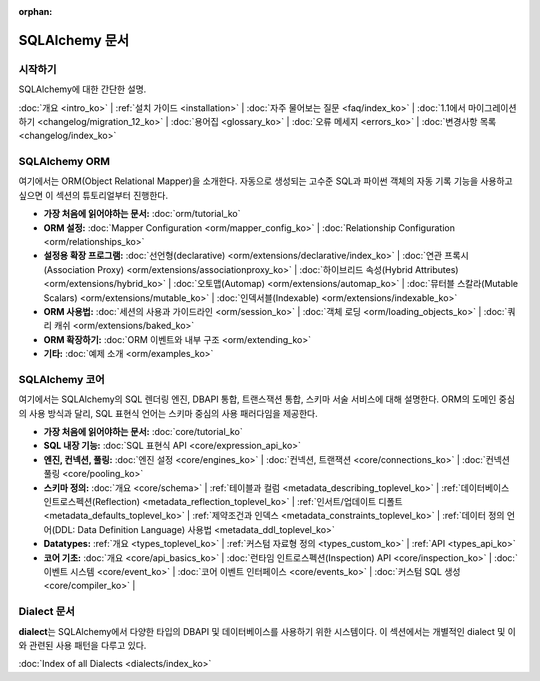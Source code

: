 :orphan:

.. _index_toplevel:

========================
SQLAlchemy 문서
========================

시작하기
===============

SQLAlchemy에 대한 간단한 설명.

:doc:`개요 <intro_ko>` |
:ref:`설치 가이드 <installation>` |
:doc:`자주 물어보는 질문 <faq/index_ko>` |
:doc:`1.1에서 마이그레이션 하기 <changelog/migration_12_ko>` |
:doc:`용어집 <glossary_ko>` |
:doc:`오류 메세지 <errors_ko>` |
:doc:`변경사항 목록 <changelog/index_ko>`

SQLAlchemy ORM
==============

여기에서는 ORM(Object Relational Mapper)을 소개한다.
자동으로 생성되는 고수준 SQL과 파이썬 객체의 자동 기록 기능을 사용하고 싶으면
이 섹션의 튜토리얼부터 진행한다.

* **가장 처음에 읽어야하는 문서:**
  :doc:`orm/tutorial_ko`

* **ORM 설정:**
  :doc:`Mapper Configuration <orm/mapper_config_ko>` |
  :doc:`Relationship Configuration <orm/relationships_ko>`

* **설정용 확장 프로그램:**
  :doc:`선언형(declarative) <orm/extensions/declarative/index_ko>` |
  :doc:`연관 프록시(Association Proxy) <orm/extensions/associationproxy_ko>` |
  :doc:`하이브리드 속성(Hybrid Attributes) <orm/extensions/hybrid_ko>` |
  :doc:`오토맵(Automap) <orm/extensions/automap_ko>` |
  :doc:`뮤터블 스칼라(Mutable Scalars) <orm/extensions/mutable_ko>` |
  :doc:`인덱서블(Indexable) <orm/extensions/indexable_ko>`

* **ORM 사용법:**
  :doc:`세션의 사용과 가이드라인 <orm/session_ko>` |
  :doc:`객체 로딩 <orm/loading_objects_ko>` |
  :doc:`쿼리 캐쉬 <orm/extensions/baked_ko>`

* **ORM 확장하기:**
  :doc:`ORM 이벤트와 내부 구조 <orm/extending_ko>`

* **기타:**
  :doc:`예제 소개 <orm/examples_ko>`

SQLAlchemy 코어
=====================

여기에서는 SQLAlchemy의 SQL 렌더링 엔진, DBAPI 통합, 트랜스잭션 통합, 스키마 서술 서비스에
대해 설명한다.
ORM의 도메인 중심의 사용 방식과 달리, SQL 표현식 언어는 스키마 중심의 사용 패러다임을 제공한다.

* **가장 처음에 읽어야하는 문서:**
  :doc:`core/tutorial_ko`

* **SQL 내장 기능:**
  :doc:`SQL 표현식 API <core/expression_api_ko>`

* **엔진, 컨넥션, 풀링:**
  :doc:`엔진 설정 <core/engines_ko>` |
  :doc:`컨넥션, 트랜잭션 <core/connections_ko>` |
  :doc:`컨넥션 풀링 <core/pooling_ko>`

* **스키마 정의:**
  :doc:`개요 <core/schema>` |
  :ref:`테이블과 컬럼 <metadata_describing_toplevel_ko>` |
  :ref:`데이터베이스 인트로스펙션(Reflection) <metadata_reflection_toplevel_ko>` |
  :ref:`인서트/업데이트 디폴트 <metadata_defaults_toplevel_ko>` |
  :ref:`제약조건과 인덱스 <metadata_constraints_toplevel_ko>` |
  :ref:`데이터 정의 언어(DDL: Data Definition Language) 사용법 <metadata_ddl_toplevel_ko>`

* **Datatypes:**
  :ref:`개요 <types_toplevel_ko>` |
  :ref:`커스텀 자료형 정의 <types_custom_ko>` |
  :ref:`API <types_api_ko>`

* **코어 기초:**
  :doc:`개요 <core/api_basics_ko>` |
  :doc:`런타임 인트로스펙션(Inspection) API <core/inspection_ko>` |
  :doc:`이벤트 시스템 <core/event_ko>` |
  :doc:`코어 이벤트 인터페이스 <core/events_ko>` |
  :doc:`커스텀 SQL 생성 <core/compiler_ko>` |


Dialect 문서
======================

**dialect**\ 는 SQLAlchemy에서 다양한 타입의 DBAPI 및 데이터베이스를 사용하기 위한 시스템이다.
이 섹션에서는 개별적인 dialect 및 이와 관련된 사용 패턴을 다루고 있다.

:doc:`Index of all Dialects <dialects/index_ko>`


